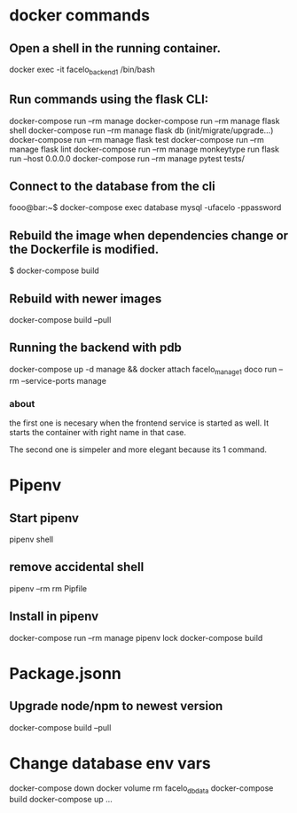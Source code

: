 * docker commands
** Open a shell in the running container. 
   docker exec -it facelo_backend_1 /bin/bash
** Run commands using the flask CLI:
   docker-compose run --rm manage <<command>>
   docker-compose run --rm manage flask shell
   docker-compose run --rm manage flask db (init/migrate/upgrade...)
   docker-compose run --rm manage flask test
   docker-compose run --rm manage flask lint
   docker-compose run --rm manage monkeytype run flask run --host 0.0.0.0
   docker-compose run --rm manage pytest tests/
** Connect to the database from the cli
   fooo@bar:~$ docker-compose exec database mysql -ufacelo -ppassword
** Rebuild the image when dependencies change or the Dockerfile is modified. 
   $ docker-compose build
** Rebuild with newer images
   docker-compose build --pull
** Running the backend with pdb
   docker-compose up -d manage && docker attach facelo_manage_1
   doco run --rm --service-ports manage
*** about
    the first one is necesary when the frontend service is started as well.
    It starts the container with right name in that case.

    The second one is simpeler and more elegant because its 1 command.
    

* Pipenv
** Start pipenv
   pipenv shell
** remove accidental shell
   pipenv --rm
   rm Pipfile
** Install in pipenv
   # add to pipfile
   docker-compose run --rm manage pipenv lock
   docker-compose build
   
* Package.jsonn
** Upgrade node/npm to newest version
   docker-compose build --pull


* Change database env vars
  docker-compose down
  docker volume rm facelo_db_data 
  docker-compose build
  docker-compose up ...
  

